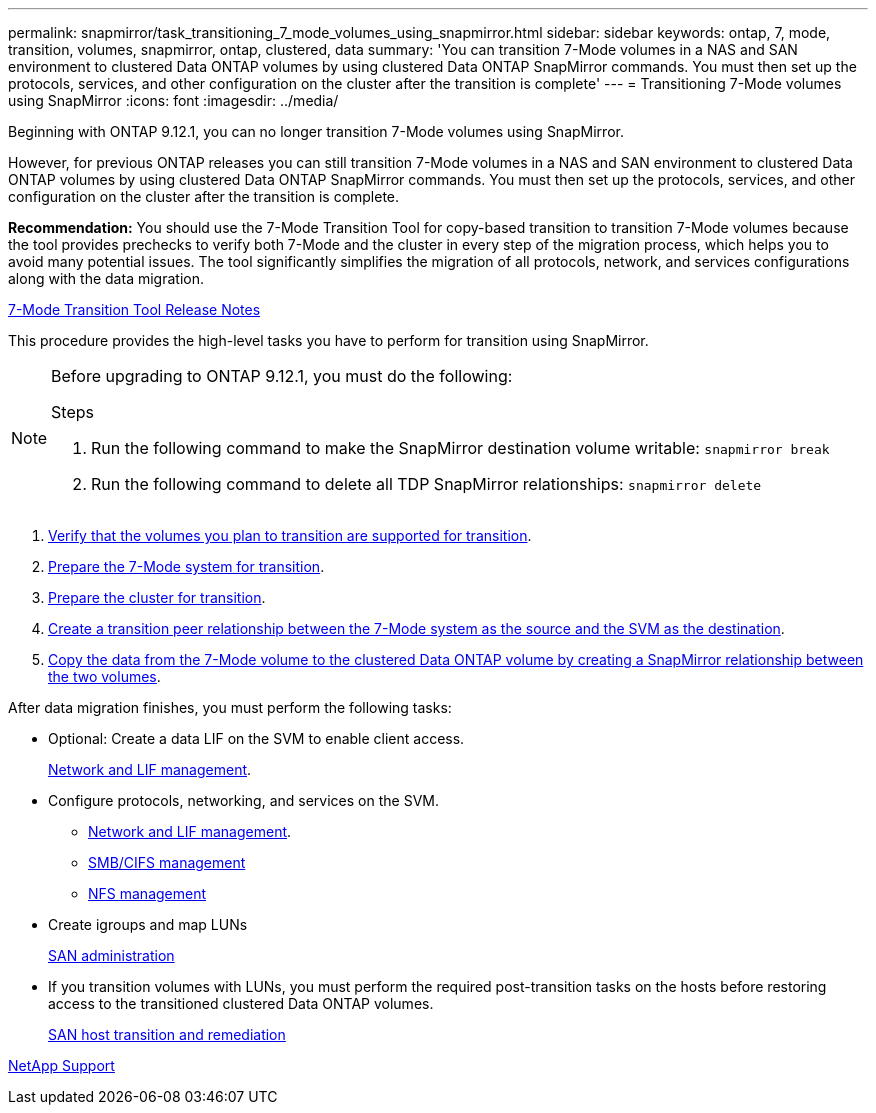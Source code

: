 ---
permalink: snapmirror/task_transitioning_7_mode_volumes_using_snapmirror.html
sidebar: sidebar
keywords: ontap, 7, mode, transition, volumes, snapmirror, ontap, clustered, data
summary: 'You can transition 7-Mode volumes in a NAS and SAN environment to clustered Data ONTAP volumes by using clustered Data ONTAP SnapMirror commands. You must then set up the protocols, services, and other configuration on the cluster after the transition is complete'
---
= Transitioning 7-Mode volumes using SnapMirror
:icons: font
:imagesdir: ../media/

//
//update rn and networking links to gh
//

[.lead]
Beginning with ONTAP 9.12.1, you can no longer transition 7-Mode volumes using SnapMirror.

However, for previous ONTAP releases you can still transition 7-Mode volumes in a NAS and SAN environment to clustered Data ONTAP volumes by using clustered Data ONTAP SnapMirror commands. You must then set up the protocols, services, and other configuration on the cluster after the transition is complete.

*Recommendation:* You should use the 7-Mode Transition Tool for copy-based transition to transition 7-Mode volumes because the tool provides prechecks to verify both 7-Mode and the cluster in every step of the migration process, which helps you to avoid many potential issues. The tool significantly simplifies the migration of all protocols, network, and services configurations along with the data migration.

http://docs.netapp.com/us-en/ontap-7mode-transition/releasenotes.html[7-Mode Transition Tool Release Notes]

This procedure provides the high-level tasks you have to perform for transition using SnapMirror.

[NOTE]
--
Before upgrading to ONTAP 9.12.1, you must do the following:

.Steps
. Run the following command to make the SnapMirror destination volume writable:
`snapmirror break`

. Run the following command to delete all TDP SnapMirror relationships:
`snapmirror delete`
--

. xref:concept_planning_for_transition.adoc[Verify that the volumes you plan to transition are supported for transition].
. xref:task_preparing_7_mode_system_for_transition.adoc[Prepare the 7-Mode system for transition].
. xref:task_preparing_cluster_for_transition.adoc[Prepare the cluster for transition].
. xref:task_creating_a_transition_peering_relationship.adoc[Create a transition peer relationship between the 7-Mode system as the source and the SVM as the destination].
. xref:task_transitioning_volumes.adoc[Copy the data from the 7-Mode volume to the clustered Data ONTAP volume by creating a SnapMirror relationship between the two volumes].

After data migration finishes, you must perform the following tasks:

* Optional: Create a data LIF on the SVM to enable client access.
+
https://docs.netapp.com/us-en/ontap/networking/index.html[Network and LIF management].

* Configure protocols, networking, and services on the SVM.
 ** https://docs.netapp.com/us-en/ontap/networking/index.html[Network and LIF management].
 ** http://docs.netapp.com/ontap-9/topic/com.netapp.doc.cdot-famg-cifs/home.html[SMB/CIFS management]
 ** https://docs.netapp.com/ontap-9/topic/com.netapp.doc.cdot-famg-nfs/home.html[NFS management]
* Create igroups and map LUNs
+
https://docs.netapp.com/ontap-9/topic/com.netapp.doc.dot-cm-sanag/home.html[SAN administration]

* If you transition volumes with LUNs, you must perform the required post-transition tasks on the hosts before restoring access to the transitioned clustered Data ONTAP volumes.
+
http://docs.netapp.com/ontap-9/topic/com.netapp.doc.dot-7mtt-sanspl/home.html[SAN host transition and remediation]

https://mysupport.netapp.com/site/global/dashboard[NetApp Support]
